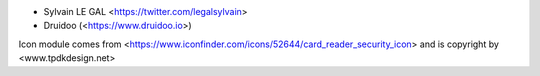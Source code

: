 * Sylvain LE GAL <https://twitter.com/legalsylvain>
* Druidoo (<https://www.druidoo.io>)

Icon module comes from <https://www.iconfinder.com/icons/52644/card_reader_security_icon> and is copyright by <www.tpdkdesign.net>
